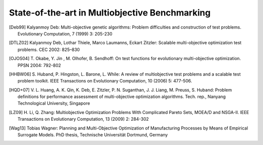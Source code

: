 .. _sec:stateoftheart:

===============================================
State-of-the-art in Multiobjective Benchmarking
===============================================


.. todo::

   Write the text of this section. What will go here:

   - state of the art in MO benchmarking, focus on numerical optimization only
   - description of testbeds
   - drawbacks such as distance-based parameters
   
   
.. todo::

   Comment on recommendations and features of test suites as in WFG paper (we kind of have everything but known optima and scalable objectives where the latter is just for now and not in principle)
   
   
.. text by Tobias from March 2016:

  Since the late 1990s, a lot of test function suites for performing comparison between multiobjective optimizers have been proposed. In particular, the ZDT [Deb99] and DTLZ [DTLZ02] test suites can be considered as pioneering work in this area. Both suites follow a so-called top-down approach in which the shape of the Pareto front is defined by a parametric function. In addition, a separate distance function is defined. This function is multiplied with the objective function values of the corresponding Pareto-optimal point. The separation allows the properties of the distance function (multi-modality, density) to be easily adjusted. As a consequence, the decision parameter vector :math:`\mathbf{x}` includes clearly defined location and distance parameters. In addition, the fixed location of the optimum parameters either on the boundary or in the center of the parameter value range was subject to criticism. 

  This strict kind of formulation has been a little loosened over the following years. In particular, more complex Pareto sets have been designed [OJOS04, LZ09]. The basic idea of defining either the properties of the Pareto front or set and then deriving the corresponding problem formulation, however, is still present in established benchmarks proposals [HHBW06, HQD+07]. From experience with problems in engineering, a transfer of this concept to practical problems is questionable. In these problems, it is more likely to have individual objective functions, e. g., lead time, costs and product quality whose joint consideration generates a multi-objective problem [Wag13].

  
.. [Deb99] Kalyanmoy Deb: 
   Multi-objective genetic algorithms: Problem difficulties and construction of test problems.
   Evolutionary Computation, 7 (1999) 3: 205-230
.. [DTLZ02] Kalyanmoy Deb, Lothar Thiele, Marco Laumanns, Eckart Zitzler:
   Scalable multi-objective optimization test problems. 
   CEC 2002: 825–830
.. [OJOS04] T. Okabe, Y. Jin , M. Olhofer, B. Sendhoff:
   On test functions for evolutionary multi-objective optimization.
   PPSN 2004: 792-802
.. [HHBW06] S. Huband, P. Hingston, L. Barone, L. While:
   A review of multiobjective test problems and a scalable test problem toolkit.
   IEEE Transactions on Evolutionary Computation, 10 (2006) 5: 477-506.
.. [HQD+07] V. L. Huang, A. K. Qin, K. Deb, E. Zitzler, P. N. Suganthan, J. J. Liang, M. Preuss, S. Huband:
   Problem definitions for performance assessment of multi-objective optimization algorithms.
   Tech. rep., Nanyang Technological University, Singapore
.. [LZ09] H. Li, Q. Zhang:
   Multiobjective Optimization Problems With Complicated Pareto Sets, MOEA/D and NSGA-II.
   IEEE Transactions on Evolutionary Computation, 13 (2009) 2: 284-302
.. [Wag13] Tobias Wagner:
   Planning and Multi-Objective Optimization of Manufacturing Processes by Means of Empirical Surrogate Models.
   PhD thesis, Technische Universität Dortmund, Germany
